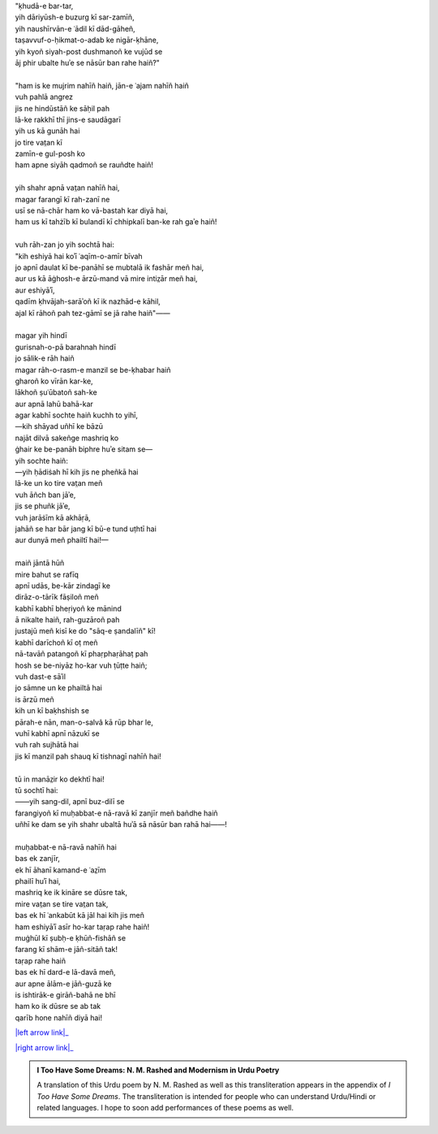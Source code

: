 .. title: §13. Mann-o-salvâ
.. slug: itoohavesomedreams/poem_13
.. date: 2015-08-18 16:51:41 UTC
.. tags: poem itoohavesomedreams rashid
.. link: 
.. description: transliterated version of "Mann-o-salvâ"
.. type: text



| "ḳhudā-e bar-tar,
| yih dāriyūsh-e buzurg kī sar-zamīñ,
| yih naushīrvān-e ʿādil kī dād-gāheñ,
| taṣavvuf-o-ḥikmat-o-adab ke nigār-ḳhāne,
| yih kyoñ siyah-post dushmanoñ ke vujūd se
| āj phir ubalte huʾe se nāsūr ban rahe haiñ?"
| 
| "ham is ke mujrim nahīñ haiñ, jān-e ʿajam nahīñ haiñ
| vuh pahlā angrez
| jis ne hindūstāñ ke sāḥil pah
| lā-ke rakkhī thī jins-e saudāgarī
| yih us kā gunāh hai
| jo tire vat̤an kī
| zamīn-e gul-posh ko
| ham apne siyāh qadmoñ se rauñdte haiñ!
| 
| yih shahr apnā vat̤an nahīñ hai,
| magar farangī kī rah-zanī ne
| usī se nā-chār ham ko vā-bastah kar diyā hai,
| ham us kī tahżīb kī bulandī kī chhipkalī ban-ke rah gaʾe haiñ!
| 
| vuh rāh-zan jo yih sochtā hai:
| "kih eshiyā hai koʾī ʿaqīm-o-amīr bīvah
| jo apnī daulat kī be-panāhī se mubtalā ik fashār meñ hai,
| aur us kā āġhosh-e ārzū-mand vā mire intiz̤ār meñ hai,
| aur eshiyāʾī,
| qadīm ḳhvājah-sarāʾoñ kī ik nazhād-e kāhil,
| ajal kī rāhoñ pah tez-gāmī se jā rahe haiñ"——
| 
| magar yih hindī
| gurisnah-o-pā barahnah hindī
| jo sālik-e rāh haiñ
| magar rāh-o-rasm-e manzil se be-ḳhabar haiñ
| gharoñ ko vīrān kar-ke,
| lākhoñ ṣuʿūbatoñ sah-ke
| aur apnā lahū bahā-kar
| agar kabhī sochte haiñ kuchh to yihī,
| —kih shāyad uñhī ke bāzū
| najāt dilvā sakeñge mashriq ko
| ġhair ke be-panāh biphre huʾe sitam se—
| yih sochte haiñ:
| —yih ḥādiṡah hī kih jis ne pheñkā hai
| lā-ke un ko tire vat̤an meñ
| vuh āñch ban jāʾe,
| jis se phuñk jāʾe,
| vuh jarāṡīm kā akhāṛā,
| jahāñ se har bār jang kī bū-e tund uṭhtī hai
| aur dunyā meñ phailtī hai!—
| 
| maiñ jāntā hūñ
| mire bahut se rafīq
| apnī udās, be-kār zindagī ke
| dirāz-o-tārīk fāṣiloñ meñ
| kabhī kabhī bheṛiyoñ ke mānind
| ā nikalte haiñ, rah-guzāroñ pah
| justajū meñ kisī ke do "sāq-e ṣandalīñ" kī!
| kabhī darīchoñ kī oṭ meñ
| nā-tavāñ patangoñ kī phaṛphaṛāhaṭ pah
| hosh se be-niyāz ho-kar vuh ṭūṭte haiñ;
| vuh dast-e sāʾil
| jo sāmne un ke phailtā hai
| is ārzū meñ
| kih un kī baḳhshish se
| pārah-e nān, man-o-salvâ kā rūp bhar le,
| vuhī kabhī apnī nāzukī se
| vuh rah sujhātā hai
| jis kī manzil pah shauq kī tishnagī nahīñ hai!
| 
| tū in manāz̤ir ko dekhtī hai!
| tū sochtī hai:
| ——yih sang-dil, apnī buz-dilī se
| farangiyoñ kī muḥabbat-e nā-ravā kī zanjīr meñ bañdhe haiñ
| uñhī ke dam se yih shahr ubaltā huʾā sā nāsūr ban rahā hai——!
| 
| muḥabbat-e nā-ravā nahīñ hai
| bas ek zanjīr,
| ek hī āhanī kamand-e ʿaz̤īm
| phailī huʾī hai,
| mashriq ke ik kināre se dūsre tak,
| mire vat̤an se tire vat̤an tak,
| bas ek hī ʿankabūt kā jāl hai kih jis meñ
| ham eshiyāʾī asīr ho-kar taṛap rahe haiñ!
| muġhūl kī ṣubḥ-e ḳhūñ-fishāñ se
| farang kī shām-e jāñ-sitāñ tak!
| taṛap rahe haiñ
| bas ek hī dard-e lā-davā meñ,
| aur apne ālām-e jāñ-guzā ke
| is ishtirāk-e girāñ-bahā ne bhī
| ham ko ik dūsre se ab tak
| qarīb hone nahīñ diyā hai!

|left arrow link|_

|right arrow link|_



.. |left arrow link| replace:: :emoji:`arrow_left` §12. Tel ke saudāgar 
.. _left arrow link: /itoohavesomedreams/poem_12

.. |right arrow link| replace::  §14. Tamāshāgah-e lālah-zār :emoji:`arrow_right` 
.. _right arrow link: /itoohavesomedreams/poem_14

.. admonition:: I Too Have Some Dreams: N. M. Rashed and Modernism in Urdu Poetry

  A translation of this Urdu poem by N. M. Rashed as well as this transliteration appears in the
  appendix of *I Too Have Some Dreams*. The transliteration is intended for
  people who can understand Urdu/Hindi or related languages. I hope to soon 
  add performances of these poems as well. 
  
  .. link_figure:: /itoohavesomedreams/
        :title: I Too Have Some Dreams Resource Page
        :class: link-figure
        :image_url: /galleries/i2havesomedreams/i2havesomedreams-small.jpg
        
